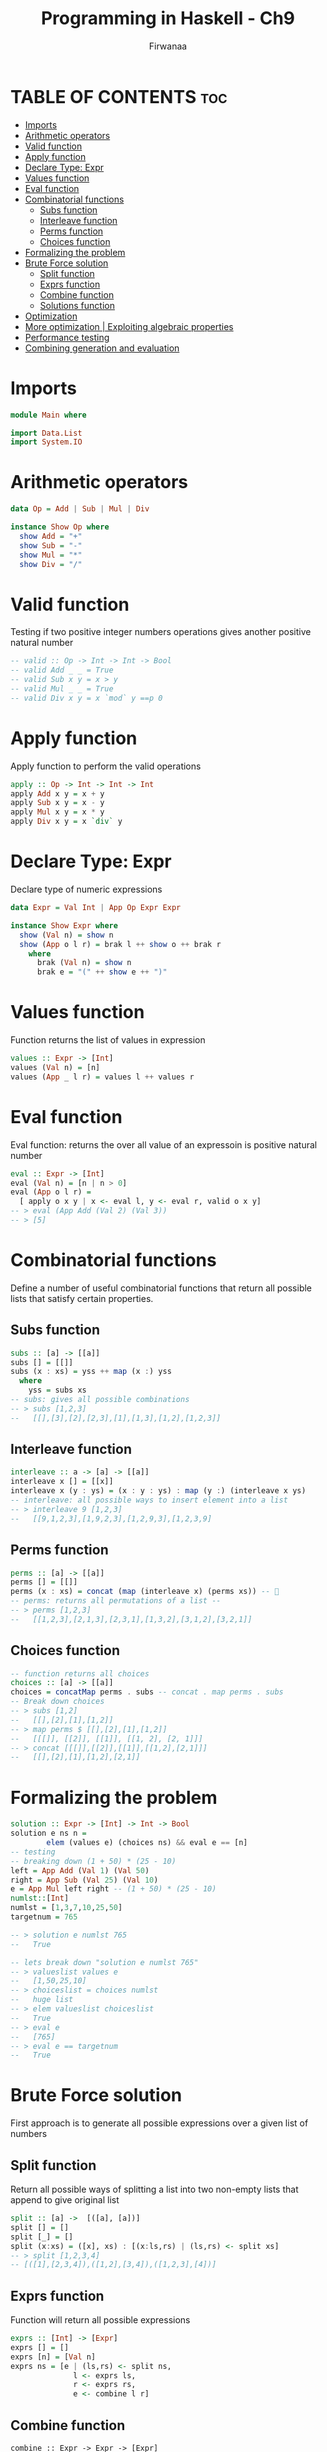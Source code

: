 #+TITLE: Programming in Haskell - Ch9
#+AUTHOR: Firwanaa
#+PROPERTY: header-args :tangle code.hs
#+auto_tangle: t
#+STARTUP: showeverything

* TABLE OF CONTENTS :toc:
- [[#imports][Imports]]
- [[#arithmetic-operators][Arithmetic operators]]
- [[#valid-function][Valid function]]
- [[#apply-function][Apply function]]
- [[#declare-type-expr][Declare Type: Expr]]
- [[#values-function][Values function]]
- [[#eval-function][Eval function]]
- [[#combinatorial-functions][Combinatorial functions]]
  - [[#subs-function][Subs function]]
  - [[#interleave-function][Interleave function]]
  - [[#perms-function][Perms function]]
  - [[#choices-function][Choices function]]
- [[#formalizing-the-problem][Formalizing the problem]]
- [[#brute-force-solution][Brute Force solution]]
  - [[#split-function][Split function]]
  - [[#exprs-function][Exprs function]]
  - [[#combine-function][Combine function]]
  - [[#solutions-function][Solutions function]]
- [[#optimization][Optimization]]
- [[#more-optimization--exploiting-algebraic-properties][More optimization | Exploiting algebraic properties]]
- [[#performance-testing][Performance testing]]
- [[#combining-generation-and-evaluation][Combining generation and evaluation]]

* Imports
#+begin_src haskell
module Main where

import Data.List
import System.IO
#+end_src


* Arithmetic operators
#+begin_src haskell
data Op = Add | Sub | Mul | Div

instance Show Op where
  show Add = "+"
  show Sub = "-"
  show Mul = "*"
  show Div = "/"
#+end_src
* Valid function
Testing if two positive integer numbers operations gives another positive natural number
#+begin_src haskell
-- valid :: Op -> Int -> Int -> Bool
-- valid Add _ _ = True
-- valid Sub x y = x > y
-- valid Mul _ _ = True
-- valid Div x y = x `mod` y ==p 0
#+end_src

* Apply function
Apply function to perform the valid operations
#+begin_src haskell
apply :: Op -> Int -> Int -> Int
apply Add x y = x + y
apply Sub x y = x - y
apply Mul x y = x * y
apply Div x y = x `div` y
#+end_src
* Declare Type: Expr
Declare type of numeric expressions

#+begin_src haskell
data Expr = Val Int | App Op Expr Expr

instance Show Expr where
  show (Val n) = show n
  show (App o l r) = brak l ++ show o ++ brak r
    where
      brak (Val n) = show n
      brak e = "(" ++ show e ++ ")"
#+end_src

* Values function
Function returns the list of values in expression
#+begin_src haskell
values :: Expr -> [Int]
values (Val n) = [n]
values (App _ l r) = values l ++ values r
#+end_src
* Eval function
Eval function: returns the over all value of an expressoin is positive natural number
#+begin_src haskell
eval :: Expr -> [Int]
eval (Val n) = [n | n > 0]
eval (App o l r) =
  [ apply o x y | x <- eval l, y <- eval r, valid o x y]
-- > eval (App Add (Val 2) (Val 3))
-- > [5]
#+end_src

* Combinatorial functions
Define a number of useful combinatorial functions that return all possible
lists that satisfy certain properties.
** Subs function
#+begin_src haskell
subs :: [a] -> [[a]]
subs [] = [[]]
subs (x : xs) = yss ++ map (x :) yss
  where
    yss = subs xs
-- subs: gives all possible combinations
-- > subs [1,2,3]
--   [[],[3],[2],[2,3],[1],[1,3],[1,2],[1,2,3]]
#+end_src
** Interleave function
#+begin_src haskell
interleave :: a -> [a] -> [[a]]
interleave x [] = [[x]]
interleave x (y : ys) = (x : y : ys) : map (y :) (interleave x ys)
-- interleave: all possible ways to insert element into a list
-- > interleave 9 [1,2,3]
--   [[9,1,2,3],[1,9,2,3],[1,2,9,3],[1,2,3,9]
#+end_src

** Perms function
#+begin_src haskell
perms :: [a] -> [[a]]
perms [] = [[]]
perms (x : xs) = concat (map (interleave x) (perms xs)) -- 🤯
-- perms: returns all permutations of a list --
-- > perms [1,2,3]
--   [[1,2,3],[2,1,3],[2,3,1],[1,3,2],[3,1,2],[3,2,1]]
#+end_src

** Choices function
#+begin_src haskell
-- function returns all choices
choices :: [a] -> [[a]]
choices = concatMap perms . subs -- concat . map perms . subs
-- Break down choices
-- > subs [1,2]
--   [[],[2],[1],[1,2]]
-- > map perms $ [[],[2],[1],[1,2]]
--   [[[]], [[2]], [[1]], [[1, 2], [2, 1]]]
-- > concat [[[]],[[2]],[[1]],[[1,2],[2,1]]]
--   [[],[2],[1],[1,2],[2,1]]

#+end_src


* Formalizing the problem
#+begin_src haskell
solution :: Expr -> [Int] -> Int -> Bool
solution e ns n =
        elem (values e) (choices ns) && eval e == [n]
-- testing
-- breaking down (1 + 50) * (25 - 10)
left = App Add (Val 1) (Val 50)
right = App Sub (Val 25) (Val 10)
e = App Mul left right -- (1 + 50) * (25 - 10)
numlst::[Int]
numlst = [1,3,7,10,25,50]
targetnum = 765

-- > solution e numlst 765
--   True

-- lets break down "solution e numlst 765"
-- > valueslist values e
--   [1,50,25,10]
-- > choiceslist = choices numlst
--   huge list
-- > elem valueslist choiceslist
--   True
-- > eval e
--   [765]
-- > eval e == targetnum
--   True
#+end_src

* Brute Force solution
First approach is to generate all possible expressions over a given list of numbers

** Split function
Return all possible ways of splitting a list into two non-empty lists that append to give original list
#+begin_src haskell
split :: [a] ->  [([a], [a])]
split [] = []
split [_] = []
split (x:xs) = ([x], xs) : [(x:ls,rs) | (ls,rs) <- split xs]
-- > split [1,2,3,4]
-- [([1],[2,3,4]),([1,2],[3,4]),([1,2,3],[4])]
#+end_src

** Exprs function
Function will return all possible expressions
#+begin_src haskell
exprs :: [Int] -> [Expr]
exprs [] = []
exprs [n] = [Val n]
exprs ns = [e | (ls,rs) <- split ns,
              l <- exprs ls,
              r <- exprs rs,
              e <- combine l r]
#+end_src

** Combine function
#+begin_src haskellE
combine :: Expr -> Expr -> [Expr]
combine l r = [App o l r | o <- ops]

ops :: [Op]
ops = [Add, Sub, Mul, Div]
#+end_src

** Solutions function
Function that returns all possible expressions that solve an instance of the countdown problem
#+begin_src haskell
solutions :: [Int] -> Int -> [Expr]
solutions ns n = [e | ns' <- choices ns, e <- exprs ns', eval e == [n]]
#+end_src

* Optimization
#+begin_src haskell
type Result = (Expr, Int)

results :: [Int] -> [Result]
results [] = []
results [n] = [(Val n,n) | n > 0]
results ns = [res | (ls,rs) <- split ns,
                     lx     <- results ls,
                     ry     <- results rs,
                     res    <- combine' lx ry]

combine' :: Result -> Result -> [Result]
combine' (l,x) (r,y) = [(App o l r, apply o x y) | o <- ops, valid o x y]


solutions' :: [Int] -> Int -> [Expr]
solutions' ns n = [e | ns' <- choices ns, (e,m) <- results ns', m == n]
#+end_src

* More optimization | Exploiting algebraic properties
Many resulted expressions will be essentially the same:

#+begin_src haskell
-- x + y == y + x
-- x * y == y * x
-- x * 1 == x
-- 1 * y == y
-- x / 1 == x

-- modify valid function
valid :: Op -> Int -> Int -> Bool
valid Add x y = x <=y
valid Sub x y = x > y
valid Mul x y = x /= 1 && y/= 1 && x <= y
valid Div x y = y /= 1 && x `mod` y == 0
#+end_src

* Performance testing
#+begin_src haskell
main :: IO ()
-- main = print (solutions [1,3,7,10,25,50] 765) -- will take longer time
main = print (solutions' [1,3,7,10,25,50] 765) -- fast

#+end_src
* Combining generation and evaluation
